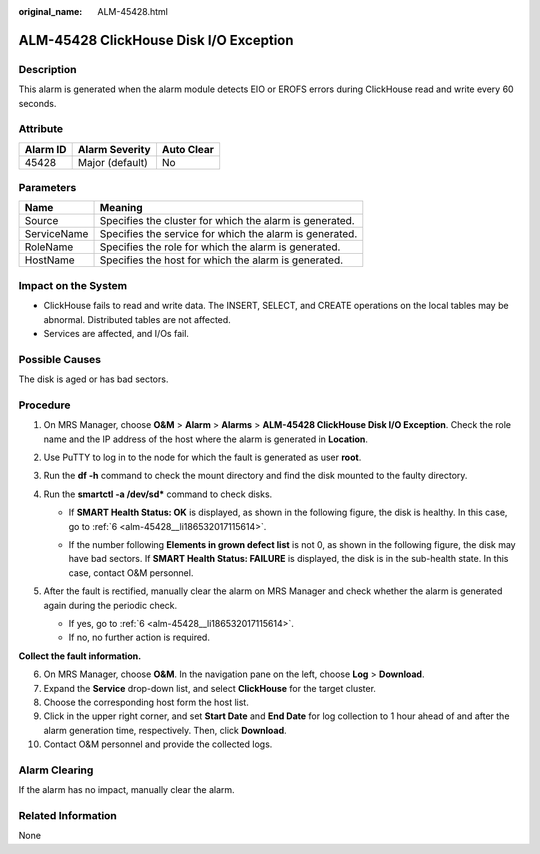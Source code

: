 :original_name: ALM-45428.html

.. _ALM-45428:

ALM-45428 ClickHouse Disk I/O Exception
=======================================

Description
-----------

This alarm is generated when the alarm module detects EIO or EROFS errors during ClickHouse read and write every 60 seconds.

Attribute
---------

======== =============== ==========
Alarm ID Alarm Severity  Auto Clear
======== =============== ==========
45428    Major (default) No
======== =============== ==========

Parameters
----------

=========== =======================================================
Name        Meaning
=========== =======================================================
Source      Specifies the cluster for which the alarm is generated.
ServiceName Specifies the service for which the alarm is generated.
RoleName    Specifies the role for which the alarm is generated.
HostName    Specifies the host for which the alarm is generated.
=========== =======================================================

Impact on the System
--------------------

-  ClickHouse fails to read and write data. The INSERT, SELECT, and CREATE operations on the local tables may be abnormal. Distributed tables are not affected.
-  Services are affected, and I/Os fail.

Possible Causes
---------------

The disk is aged or has bad sectors.

Procedure
---------

#. On MRS Manager, choose **O&M** > **Alarm** > **Alarms** > **ALM-45428 ClickHouse Disk I/O Exception**. Check the role name and the IP address of the host where the alarm is generated in **Location**.
#. Use PuTTY to log in to the node for which the fault is generated as user **root**.
#. Run the **df -h** command to check the mount directory and find the disk mounted to the faulty directory.
#. Run the **smartctl -a /dev/sd\*** command to check disks.

   -  If **SMART Health Status: OK** is displayed, as shown in the following figure, the disk is healthy. In this case, go to :ref:`6 <alm-45428__li186532017115614>`.

      |image1|

   -  If the number following **Elements in grown defect list** is not 0, as shown in the following figure, the disk may have bad sectors. If **SMART Health Status: FAILURE** is displayed, the disk is in the sub-health state. In this case, contact O&M personnel.

      |image2|

#. After the fault is rectified, manually clear the alarm on MRS Manager and check whether the alarm is generated again during the periodic check.

   -  If yes, go to :ref:`6 <alm-45428__li186532017115614>`.
   -  If no, no further action is required.

**Collect the fault information.**

6.  .. _alm-45428__li186532017115614:

    On MRS Manager, choose **O&M**. In the navigation pane on the left, choose **Log** > **Download**.

7.  Expand the **Service** drop-down list, and select **ClickHouse** for the target cluster.

8.  Choose the corresponding host form the host list.

9.  Click |image3| in the upper right corner, and set **Start Date** and **End Date** for log collection to 1 hour ahead of and after the alarm generation time, respectively. Then, click **Download**.

10. Contact O&M personnel and provide the collected logs.

Alarm Clearing
--------------

If the alarm has no impact, manually clear the alarm.

Related Information
-------------------

None

.. |image1| image:: /_static/images/en-us_image_0000001582807689.png
.. |image2| image:: /_static/images/en-us_image_0000001583127381.png
.. |image3| image:: /_static/images/en-us_image_0000001582927637.png
